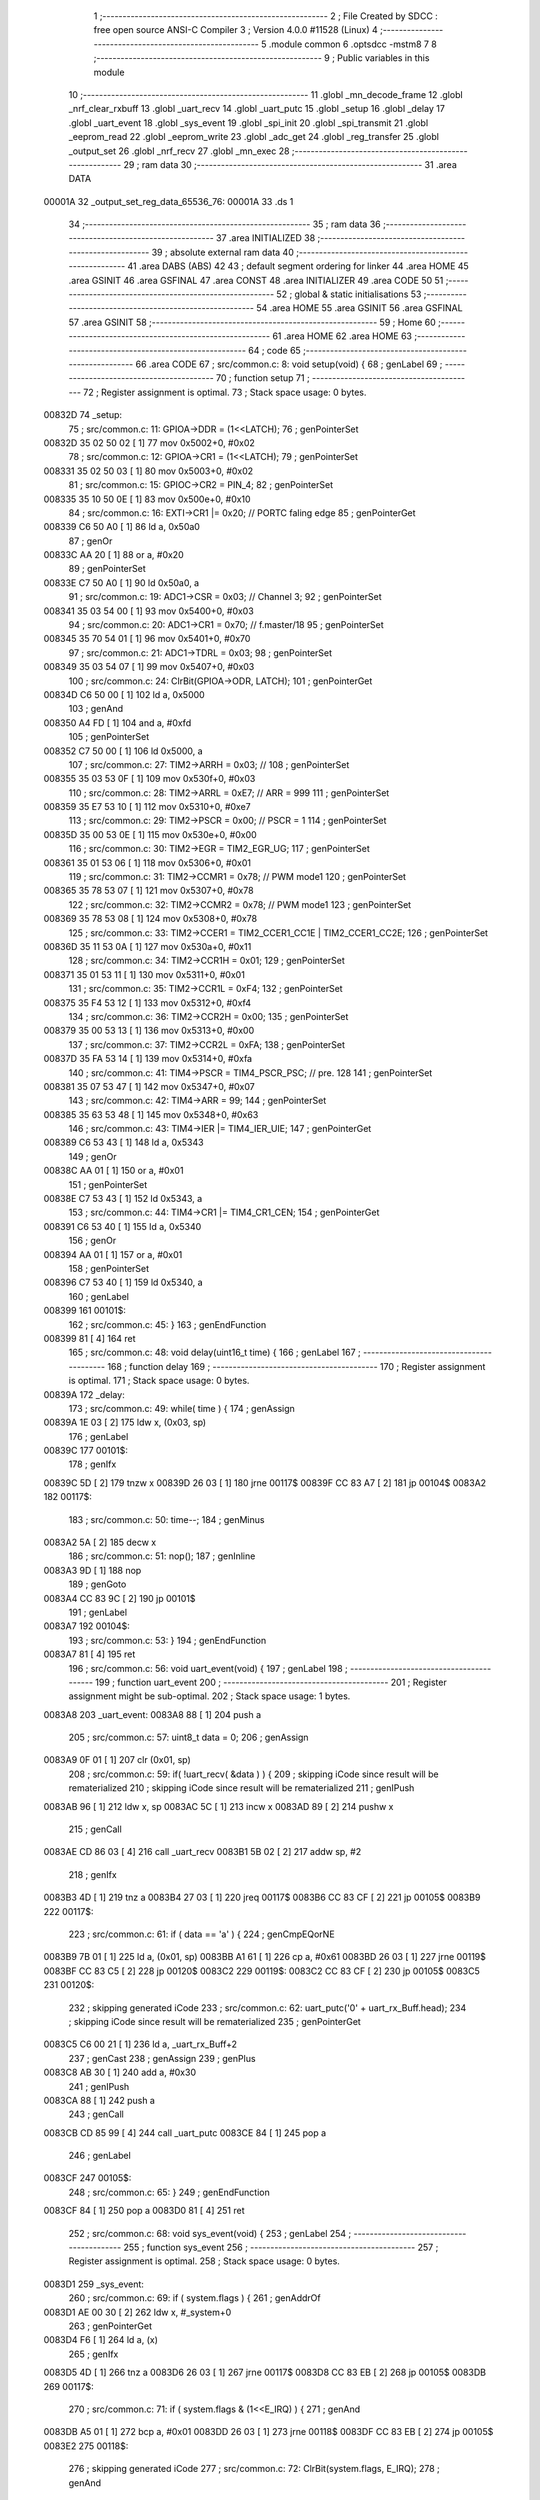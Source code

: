                                       1 ;--------------------------------------------------------
                                      2 ; File Created by SDCC : free open source ANSI-C Compiler
                                      3 ; Version 4.0.0 #11528 (Linux)
                                      4 ;--------------------------------------------------------
                                      5 	.module common
                                      6 	.optsdcc -mstm8
                                      7 	
                                      8 ;--------------------------------------------------------
                                      9 ; Public variables in this module
                                     10 ;--------------------------------------------------------
                                     11 	.globl _mn_decode_frame
                                     12 	.globl _nrf_clear_rxbuff
                                     13 	.globl _uart_recv
                                     14 	.globl _uart_putc
                                     15 	.globl _setup
                                     16 	.globl _delay
                                     17 	.globl _uart_event
                                     18 	.globl _sys_event
                                     19 	.globl _spi_init
                                     20 	.globl _spi_transmit
                                     21 	.globl _eeprom_read
                                     22 	.globl _eeprom_write
                                     23 	.globl _adc_get
                                     24 	.globl _reg_transfer
                                     25 	.globl _output_set
                                     26 	.globl _nrf_recv
                                     27 	.globl _mn_exec
                                     28 ;--------------------------------------------------------
                                     29 ; ram data
                                     30 ;--------------------------------------------------------
                                     31 	.area DATA
      00001A                         32 _output_set_reg_data_65536_76:
      00001A                         33 	.ds 1
                                     34 ;--------------------------------------------------------
                                     35 ; ram data
                                     36 ;--------------------------------------------------------
                                     37 	.area INITIALIZED
                                     38 ;--------------------------------------------------------
                                     39 ; absolute external ram data
                                     40 ;--------------------------------------------------------
                                     41 	.area DABS (ABS)
                                     42 
                                     43 ; default segment ordering for linker
                                     44 	.area HOME
                                     45 	.area GSINIT
                                     46 	.area GSFINAL
                                     47 	.area CONST
                                     48 	.area INITIALIZER
                                     49 	.area CODE
                                     50 
                                     51 ;--------------------------------------------------------
                                     52 ; global & static initialisations
                                     53 ;--------------------------------------------------------
                                     54 	.area HOME
                                     55 	.area GSINIT
                                     56 	.area GSFINAL
                                     57 	.area GSINIT
                                     58 ;--------------------------------------------------------
                                     59 ; Home
                                     60 ;--------------------------------------------------------
                                     61 	.area HOME
                                     62 	.area HOME
                                     63 ;--------------------------------------------------------
                                     64 ; code
                                     65 ;--------------------------------------------------------
                                     66 	.area CODE
                                     67 ;	src/common.c: 8: void setup(void) {
                                     68 ; genLabel
                                     69 ;	-----------------------------------------
                                     70 ;	 function setup
                                     71 ;	-----------------------------------------
                                     72 ;	Register assignment is optimal.
                                     73 ;	Stack space usage: 0 bytes.
      00832D                         74 _setup:
                                     75 ;	src/common.c: 11: GPIOA->DDR = (1<<LATCH);
                                     76 ; genPointerSet
      00832D 35 02 50 02      [ 1]   77 	mov	0x5002+0, #0x02
                                     78 ;	src/common.c: 12: GPIOA->CR1 = (1<<LATCH);
                                     79 ; genPointerSet
      008331 35 02 50 03      [ 1]   80 	mov	0x5003+0, #0x02
                                     81 ;	src/common.c: 15: GPIOC->CR2 = PIN_4;
                                     82 ; genPointerSet
      008335 35 10 50 0E      [ 1]   83 	mov	0x500e+0, #0x10
                                     84 ;	src/common.c: 16: EXTI->CR1 |= 0x20; // PORTC faling edge
                                     85 ; genPointerGet
      008339 C6 50 A0         [ 1]   86 	ld	a, 0x50a0
                                     87 ; genOr
      00833C AA 20            [ 1]   88 	or	a, #0x20
                                     89 ; genPointerSet
      00833E C7 50 A0         [ 1]   90 	ld	0x50a0, a
                                     91 ;	src/common.c: 19: ADC1->CSR = 0x03; // Channel 3;
                                     92 ; genPointerSet
      008341 35 03 54 00      [ 1]   93 	mov	0x5400+0, #0x03
                                     94 ;	src/common.c: 20: ADC1->CR1 = 0x70; // f.master/18
                                     95 ; genPointerSet
      008345 35 70 54 01      [ 1]   96 	mov	0x5401+0, #0x70
                                     97 ;	src/common.c: 21: ADC1->TDRL = 0x03;
                                     98 ; genPointerSet
      008349 35 03 54 07      [ 1]   99 	mov	0x5407+0, #0x03
                                    100 ;	src/common.c: 24: ClrBit(GPIOA->ODR, LATCH);
                                    101 ; genPointerGet
      00834D C6 50 00         [ 1]  102 	ld	a, 0x5000
                                    103 ; genAnd
      008350 A4 FD            [ 1]  104 	and	a, #0xfd
                                    105 ; genPointerSet
      008352 C7 50 00         [ 1]  106 	ld	0x5000, a
                                    107 ;	src/common.c: 27: TIM2->ARRH = 0x03; // 
                                    108 ; genPointerSet
      008355 35 03 53 0F      [ 1]  109 	mov	0x530f+0, #0x03
                                    110 ;	src/common.c: 28: TIM2->ARRL = 0xE7; // ARR = 999
                                    111 ; genPointerSet
      008359 35 E7 53 10      [ 1]  112 	mov	0x5310+0, #0xe7
                                    113 ;	src/common.c: 29: TIM2->PSCR = 0x00; // PSCR = 1
                                    114 ; genPointerSet
      00835D 35 00 53 0E      [ 1]  115 	mov	0x530e+0, #0x00
                                    116 ;	src/common.c: 30: TIM2->EGR = TIM2_EGR_UG;
                                    117 ; genPointerSet
      008361 35 01 53 06      [ 1]  118 	mov	0x5306+0, #0x01
                                    119 ;	src/common.c: 31: TIM2->CCMR1 = 0x78; // PWM mode1
                                    120 ; genPointerSet
      008365 35 78 53 07      [ 1]  121 	mov	0x5307+0, #0x78
                                    122 ;	src/common.c: 32: TIM2->CCMR2 = 0x78; // PWM mode1
                                    123 ; genPointerSet
      008369 35 78 53 08      [ 1]  124 	mov	0x5308+0, #0x78
                                    125 ;	src/common.c: 33: TIM2->CCER1 = TIM2_CCER1_CC1E | TIM2_CCER1_CC2E;
                                    126 ; genPointerSet
      00836D 35 11 53 0A      [ 1]  127 	mov	0x530a+0, #0x11
                                    128 ;	src/common.c: 34: TIM2->CCR1H = 0x01;
                                    129 ; genPointerSet
      008371 35 01 53 11      [ 1]  130 	mov	0x5311+0, #0x01
                                    131 ;	src/common.c: 35: TIM2->CCR1L = 0xF4;
                                    132 ; genPointerSet
      008375 35 F4 53 12      [ 1]  133 	mov	0x5312+0, #0xf4
                                    134 ;	src/common.c: 36: TIM2->CCR2H = 0x00;
                                    135 ; genPointerSet
      008379 35 00 53 13      [ 1]  136 	mov	0x5313+0, #0x00
                                    137 ;	src/common.c: 37: TIM2->CCR2L = 0xFA;
                                    138 ; genPointerSet
      00837D 35 FA 53 14      [ 1]  139 	mov	0x5314+0, #0xfa
                                    140 ;	src/common.c: 41: TIM4->PSCR = TIM4_PSCR_PSC; // pre. 128
                                    141 ; genPointerSet
      008381 35 07 53 47      [ 1]  142 	mov	0x5347+0, #0x07
                                    143 ;	src/common.c: 42: TIM4->ARR = 99;
                                    144 ; genPointerSet
      008385 35 63 53 48      [ 1]  145 	mov	0x5348+0, #0x63
                                    146 ;	src/common.c: 43: TIM4->IER |= TIM4_IER_UIE;
                                    147 ; genPointerGet
      008389 C6 53 43         [ 1]  148 	ld	a, 0x5343
                                    149 ; genOr
      00838C AA 01            [ 1]  150 	or	a, #0x01
                                    151 ; genPointerSet
      00838E C7 53 43         [ 1]  152 	ld	0x5343, a
                                    153 ;	src/common.c: 44: TIM4->CR1 |= TIM4_CR1_CEN;
                                    154 ; genPointerGet
      008391 C6 53 40         [ 1]  155 	ld	a, 0x5340
                                    156 ; genOr
      008394 AA 01            [ 1]  157 	or	a, #0x01
                                    158 ; genPointerSet
      008396 C7 53 40         [ 1]  159 	ld	0x5340, a
                                    160 ; genLabel
      008399                        161 00101$:
                                    162 ;	src/common.c: 45: }
                                    163 ; genEndFunction
      008399 81               [ 4]  164 	ret
                                    165 ;	src/common.c: 48: void delay(uint16_t time) {
                                    166 ; genLabel
                                    167 ;	-----------------------------------------
                                    168 ;	 function delay
                                    169 ;	-----------------------------------------
                                    170 ;	Register assignment is optimal.
                                    171 ;	Stack space usage: 0 bytes.
      00839A                        172 _delay:
                                    173 ;	src/common.c: 49: while( time ) {
                                    174 ; genAssign
      00839A 1E 03            [ 2]  175 	ldw	x, (0x03, sp)
                                    176 ; genLabel
      00839C                        177 00101$:
                                    178 ; genIfx
      00839C 5D               [ 2]  179 	tnzw	x
      00839D 26 03            [ 1]  180 	jrne	00117$
      00839F CC 83 A7         [ 2]  181 	jp	00104$
      0083A2                        182 00117$:
                                    183 ;	src/common.c: 50: time--;
                                    184 ; genMinus
      0083A2 5A               [ 2]  185 	decw	x
                                    186 ;	src/common.c: 51: nop();
                                    187 ;	genInline
      0083A3 9D               [ 1]  188 	nop
                                    189 ; genGoto
      0083A4 CC 83 9C         [ 2]  190 	jp	00101$
                                    191 ; genLabel
      0083A7                        192 00104$:
                                    193 ;	src/common.c: 53: }
                                    194 ; genEndFunction
      0083A7 81               [ 4]  195 	ret
                                    196 ;	src/common.c: 56: void uart_event(void) {
                                    197 ; genLabel
                                    198 ;	-----------------------------------------
                                    199 ;	 function uart_event
                                    200 ;	-----------------------------------------
                                    201 ;	Register assignment might be sub-optimal.
                                    202 ;	Stack space usage: 1 bytes.
      0083A8                        203 _uart_event:
      0083A8 88               [ 1]  204 	push	a
                                    205 ;	src/common.c: 57: uint8_t data = 0;
                                    206 ; genAssign
      0083A9 0F 01            [ 1]  207 	clr	(0x01, sp)
                                    208 ;	src/common.c: 59: if( !uart_recv( &data ) ) {
                                    209 ; skipping iCode since result will be rematerialized
                                    210 ; skipping iCode since result will be rematerialized
                                    211 ; genIPush
      0083AB 96               [ 1]  212 	ldw	x, sp
      0083AC 5C               [ 1]  213 	incw	x
      0083AD 89               [ 2]  214 	pushw	x
                                    215 ; genCall
      0083AE CD 86 03         [ 4]  216 	call	_uart_recv
      0083B1 5B 02            [ 2]  217 	addw	sp, #2
                                    218 ; genIfx
      0083B3 4D               [ 1]  219 	tnz	a
      0083B4 27 03            [ 1]  220 	jreq	00117$
      0083B6 CC 83 CF         [ 2]  221 	jp	00105$
      0083B9                        222 00117$:
                                    223 ;	src/common.c: 61: if ( data == 'a' ) {
                                    224 ; genCmpEQorNE
      0083B9 7B 01            [ 1]  225 	ld	a, (0x01, sp)
      0083BB A1 61            [ 1]  226 	cp	a, #0x61
      0083BD 26 03            [ 1]  227 	jrne	00119$
      0083BF CC 83 C5         [ 2]  228 	jp	00120$
      0083C2                        229 00119$:
      0083C2 CC 83 CF         [ 2]  230 	jp	00105$
      0083C5                        231 00120$:
                                    232 ; skipping generated iCode
                                    233 ;	src/common.c: 62: uart_putc('0' + uart_rx_Buff.head);
                                    234 ; skipping iCode since result will be rematerialized
                                    235 ; genPointerGet
      0083C5 C6 00 21         [ 1]  236 	ld	a, _uart_rx_Buff+2
                                    237 ; genCast
                                    238 ; genAssign
                                    239 ; genPlus
      0083C8 AB 30            [ 1]  240 	add	a, #0x30
                                    241 ; genIPush
      0083CA 88               [ 1]  242 	push	a
                                    243 ; genCall
      0083CB CD 85 99         [ 4]  244 	call	_uart_putc
      0083CE 84               [ 1]  245 	pop	a
                                    246 ; genLabel
      0083CF                        247 00105$:
                                    248 ;	src/common.c: 65: }
                                    249 ; genEndFunction
      0083CF 84               [ 1]  250 	pop	a
      0083D0 81               [ 4]  251 	ret
                                    252 ;	src/common.c: 68: void sys_event(void) {
                                    253 ; genLabel
                                    254 ;	-----------------------------------------
                                    255 ;	 function sys_event
                                    256 ;	-----------------------------------------
                                    257 ;	Register assignment is optimal.
                                    258 ;	Stack space usage: 0 bytes.
      0083D1                        259 _sys_event:
                                    260 ;	src/common.c: 69: if ( system.flags ) {
                                    261 ; genAddrOf
      0083D1 AE 00 30         [ 2]  262 	ldw	x, #_system+0
                                    263 ; genPointerGet
      0083D4 F6               [ 1]  264 	ld	a, (x)
                                    265 ; genIfx
      0083D5 4D               [ 1]  266 	tnz	a
      0083D6 26 03            [ 1]  267 	jrne	00117$
      0083D8 CC 83 EB         [ 2]  268 	jp	00105$
      0083DB                        269 00117$:
                                    270 ;	src/common.c: 71: if ( system.flags & (1<<E_IRQ) ) {
                                    271 ; genAnd
      0083DB A5 01            [ 1]  272 	bcp	a, #0x01
      0083DD 26 03            [ 1]  273 	jrne	00118$
      0083DF CC 83 EB         [ 2]  274 	jp	00105$
      0083E2                        275 00118$:
                                    276 ; skipping generated iCode
                                    277 ;	src/common.c: 72: ClrBit(system.flags, E_IRQ);
                                    278 ; genAnd
      0083E2 A4 FE            [ 1]  279 	and	a, #0xfe
                                    280 ; genPointerSet
      0083E4 F7               [ 1]  281 	ld	(x), a
                                    282 ;	src/common.c: 73: uart_putc('E');
                                    283 ; genIPush
      0083E5 4B 45            [ 1]  284 	push	#0x45
                                    285 ; genCall
      0083E7 CD 85 99         [ 4]  286 	call	_uart_putc
      0083EA 84               [ 1]  287 	pop	a
                                    288 ; genLabel
      0083EB                        289 00105$:
                                    290 ;	src/common.c: 76: }
                                    291 ; genEndFunction
      0083EB 81               [ 4]  292 	ret
                                    293 ;	src/common.c: 80: void spi_init(void) {
                                    294 ; genLabel
                                    295 ;	-----------------------------------------
                                    296 ;	 function spi_init
                                    297 ;	-----------------------------------------
                                    298 ;	Register assignment is optimal.
                                    299 ;	Stack space usage: 0 bytes.
      0083EC                        300 _spi_init:
                                    301 ;	src/common.c: 82: SPI->CR2 = SPI_CR2_SSM | SPI_CR2_SSI;
                                    302 ; genPointerSet
      0083EC 35 03 52 01      [ 1]  303 	mov	0x5201+0, #0x03
                                    304 ;	src/common.c: 83: SPI->CR1 = SPI_CR1_MSTR | SPI_CR1_SPE;// | (SPI_CR1_BR & 0x08);
                                    305 ; genPointerSet
      0083F0 35 44 52 00      [ 1]  306 	mov	0x5200+0, #0x44
                                    307 ; genLabel
      0083F4                        308 00101$:
                                    309 ;	src/common.c: 84: }
                                    310 ; genEndFunction
      0083F4 81               [ 4]  311 	ret
                                    312 ;	src/common.c: 90: uint8_t spi_transmit(uint8_t data) {
                                    313 ; genLabel
                                    314 ;	-----------------------------------------
                                    315 ;	 function spi_transmit
                                    316 ;	-----------------------------------------
                                    317 ;	Register assignment is optimal.
                                    318 ;	Stack space usage: 0 bytes.
      0083F5                        319 _spi_transmit:
                                    320 ;	src/common.c: 91: SPI->DR = data;
                                    321 ; genPointerSet
      0083F5 AE 52 04         [ 2]  322 	ldw	x, #0x5204
      0083F8 7B 03            [ 1]  323 	ld	a, (0x03, sp)
      0083FA F7               [ 1]  324 	ld	(x), a
                                    325 ;	src/common.c: 92: while( !(SPI->SR & SPI_SR_TXE) );
                                    326 ; genLabel
      0083FB                        327 00101$:
                                    328 ; genPointerGet
      0083FB C6 52 03         [ 1]  329 	ld	a, 0x5203
                                    330 ; genAnd
      0083FE A5 02            [ 1]  331 	bcp	a, #0x02
      008400 26 03            [ 1]  332 	jrne	00124$
      008402 CC 83 FB         [ 2]  333 	jp	00101$
      008405                        334 00124$:
                                    335 ; skipping generated iCode
                                    336 ;	src/common.c: 93: while( !(SPI->SR & SPI_SR_RXNE) );
                                    337 ; genLabel
      008405                        338 00104$:
                                    339 ; genPointerGet
      008405 C6 52 03         [ 1]  340 	ld	a, 0x5203
                                    341 ; genAnd
      008408 44               [ 1]  342 	srl	a
      008409 25 03            [ 1]  343 	jrc	00125$
      00840B CC 84 05         [ 2]  344 	jp	00104$
      00840E                        345 00125$:
                                    346 ; skipping generated iCode
                                    347 ;	src/common.c: 94: return SPI->DR;
                                    348 ; genPointerGet
      00840E C6 52 04         [ 1]  349 	ld	a, 0x5204
                                    350 ; genReturn
                                    351 ; genLabel
      008411                        352 00107$:
                                    353 ;	src/common.c: 95: }
                                    354 ; genEndFunction
      008411 81               [ 4]  355 	ret
                                    356 ;	src/common.c: 100: uint8_t eeprom_read(uint8_t addr) {
                                    357 ; genLabel
                                    358 ;	-----------------------------------------
                                    359 ;	 function eeprom_read
                                    360 ;	-----------------------------------------
                                    361 ;	Register assignment is optimal.
                                    362 ;	Stack space usage: 0 bytes.
      008412                        363 _eeprom_read:
                                    364 ;	src/common.c: 102: return *(eemem + addr);
                                    365 ; genPlus
      008412 5F               [ 1]  366 	clrw	x
      008413 7B 03            [ 1]  367 	ld	a, (0x03, sp)
      008415 97               [ 1]  368 	ld	xl, a
      008416 1C 40 00         [ 2]  369 	addw	x, #0x4000
                                    370 ; genPointerGet
      008419 F6               [ 1]  371 	ld	a, (x)
                                    372 ; genReturn
                                    373 ; genLabel
      00841A                        374 00101$:
                                    375 ;	src/common.c: 103: }
                                    376 ; genEndFunction
      00841A 81               [ 4]  377 	ret
                                    378 ;	src/common.c: 110: void eeprom_write(uint8_t addr, uint8_t *data, uint8_t len) {
                                    379 ; genLabel
                                    380 ;	-----------------------------------------
                                    381 ;	 function eeprom_write
                                    382 ;	-----------------------------------------
                                    383 ;	Register assignment might be sub-optimal.
                                    384 ;	Stack space usage: 3 bytes.
      00841B                        385 _eeprom_write:
      00841B 52 03            [ 2]  386 	sub	sp, #3
                                    387 ;	src/common.c: 113: if( !(FLASH->IAPSR & FLASH_IAPSR_DUL) ) {
                                    388 ; genPointerGet
      00841D C6 50 5F         [ 1]  389 	ld	a, 0x505f
                                    390 ; genAnd
      008420 A5 08            [ 1]  391 	bcp	a, #0x08
      008422 27 03            [ 1]  392 	jreq	00146$
      008424 CC 84 39         [ 2]  393 	jp	00120$
      008427                        394 00146$:
                                    395 ; skipping generated iCode
                                    396 ;	src/common.c: 115: FLASH->DUKR = 0xAE;
                                    397 ; genPointerSet
      008427 35 AE 50 64      [ 1]  398 	mov	0x5064+0, #0xae
                                    399 ;	src/common.c: 116: FLASH->DUKR = 0x56;
                                    400 ; genPointerSet
      00842B 35 56 50 64      [ 1]  401 	mov	0x5064+0, #0x56
                                    402 ;	src/common.c: 117: while ( !(FLASH->IAPSR & FLASH_IAPSR_DUL) );
                                    403 ; genLabel
      00842F                        404 00101$:
                                    405 ; genPointerGet
      00842F C6 50 5F         [ 1]  406 	ld	a, 0x505f
                                    407 ; genAnd
      008432 A5 08            [ 1]  408 	bcp	a, #0x08
      008434 26 03            [ 1]  409 	jrne	00147$
      008436 CC 84 2F         [ 2]  410 	jp	00101$
      008439                        411 00147$:
                                    412 ; skipping generated iCode
                                    413 ;	src/common.c: 120: for( uint8_t i = 0; i<len; i++) {
                                    414 ; genLabel
      008439                        415 00120$:
                                    416 ; genPlus
      008439 5F               [ 1]  417 	clrw	x
      00843A 7B 06            [ 1]  418 	ld	a, (0x06, sp)
      00843C 97               [ 1]  419 	ld	xl, a
      00843D 1C 40 00         [ 2]  420 	addw	x, #0x4000
      008440 1F 01            [ 2]  421 	ldw	(0x01, sp), x
                                    422 ; genAssign
      008442 0F 03            [ 1]  423 	clr	(0x03, sp)
                                    424 ; genLabel
      008444                        425 00111$:
                                    426 ; genCmp
                                    427 ; genCmpTop
      008444 7B 03            [ 1]  428 	ld	a, (0x03, sp)
      008446 11 09            [ 1]  429 	cp	a, (0x09, sp)
      008448 25 03            [ 1]  430 	jrc	00148$
      00844A CC 84 6F         [ 2]  431 	jp	00109$
      00844D                        432 00148$:
                                    433 ; skipping generated iCode
                                    434 ;	src/common.c: 121: *(eemem + addr + i) = data[i];
                                    435 ; genPlus
      00844D 5F               [ 1]  436 	clrw	x
      00844E 7B 03            [ 1]  437 	ld	a, (0x03, sp)
      008450 97               [ 1]  438 	ld	xl, a
      008451 72 FB 01         [ 2]  439 	addw	x, (0x01, sp)
                                    440 ; genPlus
      008454 90 5F            [ 1]  441 	clrw	y
      008456 7B 03            [ 1]  442 	ld	a, (0x03, sp)
      008458 90 97            [ 1]  443 	ld	yl, a
      00845A 72 F9 07         [ 2]  444 	addw	y, (0x07, sp)
                                    445 ; genPointerGet
      00845D 90 F6            [ 1]  446 	ld	a, (y)
                                    447 ; genPointerSet
      00845F F7               [ 1]  448 	ld	(x), a
                                    449 ;	src/common.c: 122: while ( !(FLASH->IAPSR & FLASH_IAPSR_EOP) );
                                    450 ; genLabel
      008460                        451 00106$:
                                    452 ; genPointerGet
      008460 C6 50 5F         [ 1]  453 	ld	a, 0x505f
                                    454 ; genAnd
      008463 A5 04            [ 1]  455 	bcp	a, #0x04
      008465 26 03            [ 1]  456 	jrne	00149$
      008467 CC 84 60         [ 2]  457 	jp	00106$
      00846A                        458 00149$:
                                    459 ; skipping generated iCode
                                    460 ;	src/common.c: 120: for( uint8_t i = 0; i<len; i++) {
                                    461 ; genPlus
      00846A 0C 03            [ 1]  462 	inc	(0x03, sp)
                                    463 ; genGoto
      00846C CC 84 44         [ 2]  464 	jp	00111$
                                    465 ; genLabel
      00846F                        466 00109$:
                                    467 ;	src/common.c: 125: FLASH->IAPSR &= ~FLASH_IAPSR_DUL; 
                                    468 ; genPointerGet
      00846F C6 50 5F         [ 1]  469 	ld	a, 0x505f
                                    470 ; genAnd
      008472 A4 F7            [ 1]  471 	and	a, #0xf7
                                    472 ; genPointerSet
      008474 C7 50 5F         [ 1]  473 	ld	0x505f, a
                                    474 ; genLabel
      008477                        475 00113$:
                                    476 ;	src/common.c: 126: }
                                    477 ; genEndFunction
      008477 5B 03            [ 2]  478 	addw	sp, #3
      008479 81               [ 4]  479 	ret
                                    480 ;	src/common.c: 131: void adc_get(uint16_t *adc) {
                                    481 ; genLabel
                                    482 ;	-----------------------------------------
                                    483 ;	 function adc_get
                                    484 ;	-----------------------------------------
                                    485 ;	Register assignment might be sub-optimal.
                                    486 ;	Stack space usage: 2 bytes.
      00847A                        487 _adc_get:
      00847A 52 02            [ 2]  488 	sub	sp, #2
                                    489 ;	src/common.c: 133: SetBit(ADC1->CR1, 0);
                                    490 ; genPointerGet
      00847C C6 54 01         [ 1]  491 	ld	a, 0x5401
                                    492 ; genOr
      00847F AA 01            [ 1]  493 	or	a, #0x01
                                    494 ; genPointerSet
      008481 C7 54 01         [ 1]  495 	ld	0x5401, a
                                    496 ;	src/common.c: 134: delay(100);
                                    497 ; genIPush
      008484 4B 64            [ 1]  498 	push	#0x64
      008486 4B 00            [ 1]  499 	push	#0x00
                                    500 ; genCall
      008488 CD 83 9A         [ 4]  501 	call	_delay
      00848B 5B 02            [ 2]  502 	addw	sp, #2
                                    503 ;	src/common.c: 136: SetBit(ADC1->CR1, 0);
                                    504 ; genPointerGet
      00848D C6 54 01         [ 1]  505 	ld	a, 0x5401
                                    506 ; genOr
      008490 AA 01            [ 1]  507 	or	a, #0x01
                                    508 ; genPointerSet
      008492 C7 54 01         [ 1]  509 	ld	0x5401, a
                                    510 ;	src/common.c: 137: while(ADC1->CSR & ADC1_CSR_EOC)
                                    511 ; genLabel
      008495                        512 00101$:
                                    513 ; genPointerGet
      008495 C6 54 00         [ 1]  514 	ld	a, 0x5400
                                    515 ; genAnd
      008498 4D               [ 1]  516 	tnz	a
      008499 2B 03            [ 1]  517 	jrmi	00116$
      00849B CC 84 A9         [ 2]  518 	jp	00103$
      00849E                        519 00116$:
                                    520 ; skipping generated iCode
                                    521 ;	src/common.c: 138: ClrBit(ADC1->CSR, 7);
                                    522 ; genPointerGet
      00849E C6 54 00         [ 1]  523 	ld	a, 0x5400
                                    524 ; genAnd
      0084A1 A4 7F            [ 1]  525 	and	a, #0x7f
                                    526 ; genPointerSet
      0084A3 C7 54 00         [ 1]  527 	ld	0x5400, a
                                    528 ; genGoto
      0084A6 CC 84 95         [ 2]  529 	jp	00101$
                                    530 ; genLabel
      0084A9                        531 00103$:
                                    532 ;	src/common.c: 139: *adc = (uint16_t)(ADC1->DRH << 8);
                                    533 ; genAssign
      0084A9 16 05            [ 2]  534 	ldw	y, (0x05, sp)
                                    535 ; genPointerGet
      0084AB C6 54 04         [ 1]  536 	ld	a, 0x5404
                                    537 ; genCast
                                    538 ; genAssign
      0084AE 5F               [ 1]  539 	clrw	x
                                    540 ; genLeftShiftLiteral
      0084AF 95               [ 1]  541 	ld	xh, a
      0084B0 4F               [ 1]  542 	clr	a
                                    543 ; genCast
                                    544 ; genAssign
      0084B1 97               [ 1]  545 	ld	xl, a
                                    546 ; genPointerSet
      0084B2 90 FF            [ 2]  547 	ldw	(y), x
                                    548 ;	src/common.c: 140: *adc |= (uint8_t)(ADC1->DRL);
                                    549 ; genPointerGet
      0084B4 C6 54 05         [ 1]  550 	ld	a, 0x5405
                                    551 ; genCast
                                    552 ; genAssign
      0084B7 0F 01            [ 1]  553 	clr	(0x01, sp)
                                    554 ; genOr
      0084B9 89               [ 2]  555 	pushw	x
      0084BA 1A 02            [ 1]  556 	or	a, (2, sp)
      0084BC 85               [ 2]  557 	popw	x
      0084BD 97               [ 1]  558 	ld	xl, a
      0084BE 9E               [ 1]  559 	ld	a, xh
      0084BF 1A 01            [ 1]  560 	or	a, (0x01, sp)
      0084C1 95               [ 1]  561 	ld	xh, a
                                    562 ; genPointerSet
      0084C2 90 FF            [ 2]  563 	ldw	(y), x
                                    564 ;	src/common.c: 142: ClrBit(ADC1->CR1, 0);
                                    565 ; genPointerGet
      0084C4 C6 54 01         [ 1]  566 	ld	a, 0x5401
                                    567 ; genAnd
      0084C7 A4 FE            [ 1]  568 	and	a, #0xfe
                                    569 ; genPointerSet
      0084C9 C7 54 01         [ 1]  570 	ld	0x5401, a
                                    571 ; genLabel
      0084CC                        572 00104$:
                                    573 ;	src/common.c: 143: }
                                    574 ; genEndFunction
      0084CC 5B 02            [ 2]  575 	addw	sp, #2
      0084CE 81               [ 4]  576 	ret
                                    577 ;	src/common.c: 148: void reg_transfer(uint8_t data) {
                                    578 ; genLabel
                                    579 ;	-----------------------------------------
                                    580 ;	 function reg_transfer
                                    581 ;	-----------------------------------------
                                    582 ;	Register assignment is optimal.
                                    583 ;	Stack space usage: 0 bytes.
      0084CF                        584 _reg_transfer:
                                    585 ;	src/common.c: 149: spi_transmit(data);
                                    586 ; genIPush
      0084CF 7B 03            [ 1]  587 	ld	a, (0x03, sp)
      0084D1 88               [ 1]  588 	push	a
                                    589 ; genCall
      0084D2 CD 83 F5         [ 4]  590 	call	_spi_transmit
      0084D5 84               [ 1]  591 	pop	a
                                    592 ;	src/common.c: 150: SetBit(GPIOA->ODR, LATCH);
                                    593 ; genPointerGet
      0084D6 C6 50 00         [ 1]  594 	ld	a, 0x5000
                                    595 ; genOr
      0084D9 AA 02            [ 1]  596 	or	a, #0x02
                                    597 ; genPointerSet
      0084DB C7 50 00         [ 1]  598 	ld	0x5000, a
                                    599 ;	src/common.c: 151: delay(10);
                                    600 ; genIPush
      0084DE 4B 0A            [ 1]  601 	push	#0x0a
      0084E0 4B 00            [ 1]  602 	push	#0x00
                                    603 ; genCall
      0084E2 CD 83 9A         [ 4]  604 	call	_delay
      0084E5 5B 02            [ 2]  605 	addw	sp, #2
                                    606 ;	src/common.c: 152: ClrBit(GPIOA->ODR, LATCH);
                                    607 ; genPointerGet
      0084E7 C6 50 00         [ 1]  608 	ld	a, 0x5000
                                    609 ; genAnd
      0084EA A4 FD            [ 1]  610 	and	a, #0xfd
                                    611 ; genPointerSet
      0084EC C7 50 00         [ 1]  612 	ld	0x5000, a
                                    613 ; genLabel
      0084EF                        614 00101$:
                                    615 ;	src/common.c: 153: }
                                    616 ; genEndFunction
      0084EF 81               [ 4]  617 	ret
                                    618 ;	src/common.c: 161: void output_set(uint8_t num, uint8_t mode) {
                                    619 ; genLabel
                                    620 ;	-----------------------------------------
                                    621 ;	 function output_set
                                    622 ;	-----------------------------------------
                                    623 ;	Register assignment is optimal.
                                    624 ;	Stack space usage: 0 bytes.
      0084F0                        625 _output_set:
                                    626 ;	src/common.c: 165: SetBit(reg_data, num);
                                    627 ; genLeftShift
      0084F0 A6 01            [ 1]  628 	ld	a, #0x01
      0084F2 88               [ 1]  629 	push	a
      0084F3 7B 04            [ 1]  630 	ld	a, (0x04, sp)
      0084F5 27 05            [ 1]  631 	jreq	00112$
      0084F7                        632 00111$:
      0084F7 08 01            [ 1]  633 	sll	(1, sp)
      0084F9 4A               [ 1]  634 	dec	a
      0084FA 26 FB            [ 1]  635 	jrne	00111$
      0084FC                        636 00112$:
      0084FC 84               [ 1]  637 	pop	a
                                    638 ;	src/common.c: 164: if ( mode ) {
                                    639 ; genIfx
      0084FD 0D 04            [ 1]  640 	tnz	(0x04, sp)
      0084FF 26 03            [ 1]  641 	jrne	00113$
      008501 CC 85 0D         [ 2]  642 	jp	00102$
      008504                        643 00113$:
                                    644 ;	src/common.c: 165: SetBit(reg_data, num);
                                    645 ; genOr
      008504 CA 00 1A         [ 1]  646 	or	a, _output_set_reg_data_65536_76+0
      008507 C7 00 1A         [ 1]  647 	ld	_output_set_reg_data_65536_76+0, a
                                    648 ; genGoto
      00850A CC 85 14         [ 2]  649 	jp	00103$
                                    650 ; genLabel
      00850D                        651 00102$:
                                    652 ;	src/common.c: 167: ClrBit(reg_data, num);
                                    653 ; genXor
      00850D 43               [ 1]  654 	cpl	a
                                    655 ; genAnd
      00850E C4 00 1A         [ 1]  656 	and	a, _output_set_reg_data_65536_76+0
      008511 C7 00 1A         [ 1]  657 	ld	_output_set_reg_data_65536_76+0, a
                                    658 ; genLabel
      008514                        659 00103$:
                                    660 ;	src/common.c: 170: reg_transfer(reg_data);
                                    661 ; genIPush
      008514 3B 00 1A         [ 1]  662 	push	_output_set_reg_data_65536_76+0
                                    663 ; genCall
      008517 CD 84 CF         [ 4]  664 	call	_reg_transfer
      00851A 84               [ 1]  665 	pop	a
                                    666 ; genLabel
      00851B                        667 00104$:
                                    668 ;	src/common.c: 171: }
                                    669 ; genEndFunction
      00851B 81               [ 4]  670 	ret
                                    671 ;	src/common.c: 175: void nrf_recv(void) {
                                    672 ; genLabel
                                    673 ;	-----------------------------------------
                                    674 ;	 function nrf_recv
                                    675 ;	-----------------------------------------
                                    676 ;	Register assignment is optimal.
                                    677 ;	Stack space usage: 0 bytes.
      00851C                        678 _nrf_recv:
                                    679 ;	src/common.c: 176: if ( sys_nrf.status & RX_DR ) {
                                    680 ; genAddrOf
      00851C AE 00 23         [ 2]  681 	ldw	x, #_sys_nrf+0
                                    682 ; genPointerGet
      00851F F6               [ 1]  683 	ld	a, (x)
                                    684 ; genAnd
      008520 A5 40            [ 1]  685 	bcp	a, #0x40
      008522 26 03            [ 1]  686 	jrne	00110$
      008524 CC 85 30         [ 2]  687 	jp	00103$
      008527                        688 00110$:
                                    689 ; skipping generated iCode
                                    690 ;	src/common.c: 177: mn_decode_frame();
                                    691 ; genCall
      008527 89               [ 2]  692 	pushw	x
      008528 CD 81 40         [ 4]  693 	call	_mn_decode_frame
      00852B 85               [ 2]  694 	popw	x
                                    695 ;	src/common.c: 178: sys_nrf.status &=~ RX_DR;
                                    696 ; genPointerGet
      00852C F6               [ 1]  697 	ld	a, (x)
                                    698 ; genAnd
      00852D A4 BF            [ 1]  699 	and	a, #0xbf
                                    700 ; genPointerSet
      00852F F7               [ 1]  701 	ld	(x), a
                                    702 ; genLabel
      008530                        703 00103$:
                                    704 ;	src/common.c: 180: }
                                    705 ; genEndFunction
      008530 81               [ 4]  706 	ret
                                    707 ;	src/common.c: 183: void mn_exec(void) {
                                    708 ; genLabel
                                    709 ;	-----------------------------------------
                                    710 ;	 function mn_exec
                                    711 ;	-----------------------------------------
                                    712 ;	Register assignment might be sub-optimal.
                                    713 ;	Stack space usage: 3 bytes.
      008531                        714 _mn_exec:
      008531 52 03            [ 2]  715 	sub	sp, #3
                                    716 ;	src/common.c: 185: for (uint8_t x=4; x<8; x++) {
                                    717 ; skipping iCode since result will be rematerialized
                                    718 ; genPlus
      008533 AE 00 25         [ 2]  719 	ldw	x, #(_sys_nrf + 0)+2
      008536 1F 01            [ 2]  720 	ldw	(0x01, sp), x
                                    721 ; genAssign
      008538 A6 04            [ 1]  722 	ld	a, #0x04
      00853A 6B 03            [ 1]  723 	ld	(0x03, sp), a
                                    724 ; genLabel
      00853C                        725 00107$:
                                    726 ; genCmp
                                    727 ; genCmpTop
      00853C 7B 03            [ 1]  728 	ld	a, (0x03, sp)
      00853E A1 08            [ 1]  729 	cp	a, #0x08
      008540 25 03            [ 1]  730 	jrc	00132$
      008542 CC 85 57         [ 2]  731 	jp	00101$
      008545                        732 00132$:
                                    733 ; skipping generated iCode
                                    734 ;	src/common.c: 186: uart_putc(sys_nrf.data_rx[x]);
                                    735 ; genPlus
      008545 5F               [ 1]  736 	clrw	x
      008546 7B 03            [ 1]  737 	ld	a, (0x03, sp)
      008548 97               [ 1]  738 	ld	xl, a
      008549 72 FB 01         [ 2]  739 	addw	x, (0x01, sp)
                                    740 ; genPointerGet
      00854C F6               [ 1]  741 	ld	a, (x)
                                    742 ; genIPush
      00854D 88               [ 1]  743 	push	a
                                    744 ; genCall
      00854E CD 85 99         [ 4]  745 	call	_uart_putc
      008551 84               [ 1]  746 	pop	a
                                    747 ;	src/common.c: 185: for (uint8_t x=4; x<8; x++) {
                                    748 ; genPlus
      008552 0C 03            [ 1]  749 	inc	(0x03, sp)
                                    750 ; genGoto
      008554 CC 85 3C         [ 2]  751 	jp	00107$
                                    752 ; genLabel
      008557                        753 00101$:
                                    754 ;	src/common.c: 189: if ( sys_nrf.data_rx[4] == 'C' ) {
                                    755 ; genPlus
      008557 AE 00 29         [ 2]  756 	ldw	x, #(_sys_nrf + 0)+6
                                    757 ; genPointerGet
      00855A F6               [ 1]  758 	ld	a, (x)
                                    759 ; genCmpEQorNE
      00855B A1 43            [ 1]  760 	cp	a, #0x43
      00855D 26 03            [ 1]  761 	jrne	00134$
      00855F CC 85 65         [ 2]  762 	jp	00135$
      008562                        763 00134$:
      008562 CC 85 70         [ 2]  764 	jp	00103$
      008565                        765 00135$:
                                    766 ; skipping generated iCode
                                    767 ;	src/common.c: 190: output_set(3 ,1);
                                    768 ; genIPush
      008565 89               [ 2]  769 	pushw	x
      008566 4B 01            [ 1]  770 	push	#0x01
                                    771 ; genIPush
      008568 4B 03            [ 1]  772 	push	#0x03
                                    773 ; genCall
      00856A CD 84 F0         [ 4]  774 	call	_output_set
      00856D 5B 02            [ 2]  775 	addw	sp, #2
      00856F 85               [ 2]  776 	popw	x
                                    777 ; genLabel
      008570                        778 00103$:
                                    779 ;	src/common.c: 193: if ( sys_nrf.data_rx[4] == 'O' ) {
                                    780 ; genPointerGet
      008570 F6               [ 1]  781 	ld	a, (x)
                                    782 ; genCmpEQorNE
      008571 A1 4F            [ 1]  783 	cp	a, #0x4f
      008573 26 03            [ 1]  784 	jrne	00137$
      008575 CC 85 7B         [ 2]  785 	jp	00138$
      008578                        786 00137$:
      008578 CC 85 84         [ 2]  787 	jp	00105$
      00857B                        788 00138$:
                                    789 ; skipping generated iCode
                                    790 ;	src/common.c: 194: output_set(3, 0);
                                    791 ; genIPush
      00857B 4B 00            [ 1]  792 	push	#0x00
                                    793 ; genIPush
      00857D 4B 03            [ 1]  794 	push	#0x03
                                    795 ; genCall
      00857F CD 84 F0         [ 4]  796 	call	_output_set
      008582 5B 02            [ 2]  797 	addw	sp, #2
                                    798 ; genLabel
      008584                        799 00105$:
                                    800 ;	src/common.c: 197: nrf_clear_rxbuff();
                                    801 ; genCall
      008584 5B 03            [ 2]  802 	addw	sp, #3
      008586 CC 8A 66         [ 2]  803 	jp	_nrf_clear_rxbuff
                                    804 ; genLabel
      008589                        805 00109$:
                                    806 ;	src/common.c: 198: }
                                    807 ; genEndFunction
      008589 5B 03            [ 2]  808 	addw	sp, #3
      00858B 81               [ 4]  809 	ret
                                    810 	.area CODE
                                    811 	.area CONST
                                    812 	.area INITIALIZER
                                    813 	.area CABS (ABS)
